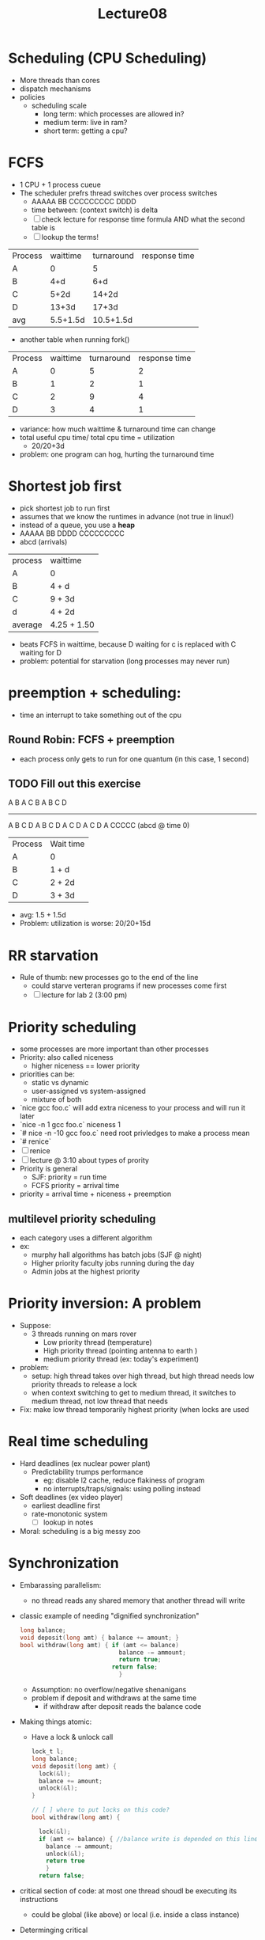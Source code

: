 #+title: Lecture08

* Scheduling (CPU Scheduling)
- More threads than cores
- dispatch mechanisms
- policies
  - scheduling scale
    - long term: which processes are allowed in?
    - medium term: live in ram?
    - short term: getting a cpu?
* FCFS
- 1 CPU + 1 process cueue
- The scheduler prefrs thread switches over process switches
  - AAAAA BB CCCCCCCCC DDDD
  - time between: (context switch) is delta
  - [ ] check lecture for response time formula AND what the second table is
  - [ ] lookup the terms!
| Process | waittime | turnaround | response time |
| A       |        0 |          5 |               |
| B       |      4+d |        6+d |               |
| C       |     5+2d |      14+2d |               |
| D       |    13+3d |      17+3d |               |
| avg     | 5.5+1.5d |  10.5+1.5d |               |
  - another table when running fork()
| Process | waittime | turnaround | response time |
| A       |        0 |          5 |             2 |
| B       |        1 |          2 |             1 |
| C       |        2 |          9 |             4 |
| D       |        3 |          4 |             1 |
- variance: how much waittime & turnaround time can change
- total useful cpu time/ total cpu time = utilization
  - 20/20+3d
- problem: one program can hog, hurting the turnaround time
* Shortest job first
- pick shortest job to run first
- assumes that we know the runtimes in advance (not true in linux!)
- instead of a queue, you use a **heap**
- AAAAA BB DDDD CCCCCCCCC
- abcd (arrivals)
| process | waittime    |
| A       | 0           |
| B       | 4 + d       |
| C       | 9 + 3d      |
| d       | 4 + 2d      |
| average | 4.25 + 1.50 |
- beats FCFS in waittime, because D waiting for c is replaced with C waiting for D
- problem: potential for starvation (long processes may never run)
* preemption + scheduling:
- time an interrupt to take something out of the cpu
** Round Robin: FCFS + preemption
- each process only gets to run for one quantum (in this case, 1 second)
** TODO Fill out this exercise
A B A C B
A B C D
-------
A B C D A B C D A C D A C D A CCCCC
(abcd @ time 0)

| Process | Wait time |
| A       | 0         |
| B       | 1 + d     |
| C       | 2 + 2d    |
| D       | 3 + 3d    |
  - avg: 1.5 + 1.5d
  - Problem: utilization is worse: 20/20+15d
* RR starvation
- Rule of thumb: new processes go to the end of the line
  - could starve verteran programs if new processes come first
  - [ ] lecture for lab 2 (3:00 pm)
* Priority scheduling
- some processes are more important than other processes
- Priority: also called niceness
  - higher niceness == lower priority
- priorities can be:
  - static vs dynamic
  - user-assigned vs system-assigned
  - mixture of both
- `nice gcc foo.c` will add extra niceness to your process and will run it later
- `nice -n 1 gcc foo.c` niceness 1
- `# nice -n -10 gcc foo.c` need root privledges to make a process mean
- `# renice`
- [ ] renice
- [ ] lecture @ 3:10 about types of prority
- Priority is general
  - SJF: priority = run time
  - FCFS priority = arrival time
- priority = arrival time + niceness + preemption
** multilevel priority scheduling
- each category uses a different algorithm
- ex:
  - murphy hall algorithms has batch jobs (SJF @ night)
  - Higher priority faculty jobs running during the day
  - Admin jobs at the highest priority
* Priority inversion: A problem
- Suppose:
  - 3 threads running on mars rover
    - Low priority thread (temperature)
    - High priority thread (pointing antenna to earth )
    - medium priority thread (ex: today's experiment)
- problem:
  - setup: high thread takes over high thread, but high thread needs low priority threads to release a lock
  - when context switching to get to medium thread, it switches to medium thread, not low thread that needs
- Fix: make low thread temporarily highest priority (when locks are used
* Real time scheduling
- Hard deadlines (ex nuclear power plant)
  - Predictability trumps performance
    - eg: disable l2 cache, reduce flakiness of program
    - no interrupts/traps/signals: using polling instead
- Soft deadlines (ex video player)
  - earliest deadline first
  - rate-monotonic system
    - [ ] lookup in notes
- Moral: scheduling is a big messy zoo

* Synchronization
- Embarassing parallelism:
  - no thread reads any shared memory that another thread will write
- classic example of needing "dignified synchronization"
  #+begin_src c
    long balance;
    void deposit(long amt) { balance += amount; }
    bool withdraw(long amt) { if (amt <= balance)
                                balance -= ammount;
                                return true;
                              return false;
                                }
  #+end_src
  - Assumption: no overflow/negative shenanigans
  - problem if deposit and withdraws at the same time
    - if withdraw after deposit reads the balance code
- Making things atomic:
  - Have a lock & unlock call
  #+begin_src c
    lock_t l;
    long balance;
    void deposit(long amt) {
      lock(&l);
      balance += amount;
      unlock(&l);
    }

    // [ ] where to put locks on this code?
    bool withdraw(long amt) {

      lock(&l);
      if (amt <= balance) { //balance write is depended on this line's read
        balance -= ammount;
        unlock(&l);
        return true
        }
      return false;
  #+end_src
- critical section of code: at most one thread shoudl be executing its instructions
  - could be global (like above) or local (i.e. inside a class instance)
- Determinging critical
  1. writes to shared memory
  2. look for depended reads
  3. Keep critical sections as small as possible (for efficiency reasons)
